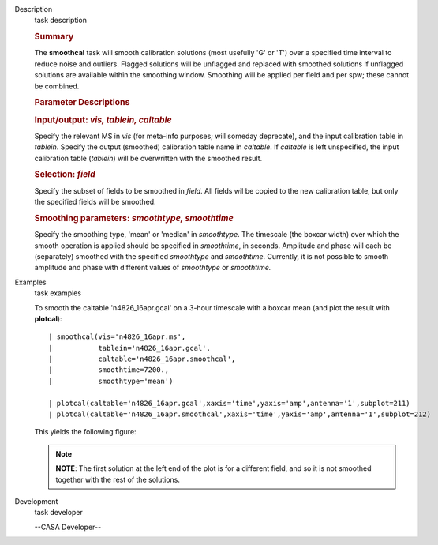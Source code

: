 

.. _Description:

Description
   task description
   
   .. rubric:: Summary
      
   
   The **smoothcal** task will smooth calibration solutions (most
   usefully 'G' or 'T') over a specified time interval to reduce
   noise and outliers. Flagged solutions will be unflagged and
   replaced with smoothed solutions if unflagged solutions are
   available within the smoothing window. Smoothing will be applied
   per field and per spw; these cannot be combined.
   
    
   
   .. rubric:: Parameter Descriptions
      
   
   .. rubric:: Input/output: *vis, tablein, caltable*
      
   
   Specify the relevant MS in *vis* (for meta-info purposes; will
   someday deprecate), and the input calibration table in *tablein*.
   Specify the output (smoothed) calibration table name in
   *caltable*. If *caltable* is left unspecified, the input
   calibration table (*tablein*) will be overwritten with the
   smoothed result.
   
   .. rubric:: Selection: *field*
      
   
   Specify the subset of fields to be smoothed in *field*. All fields
   wil be copied to the new calibration table, but only the specified
   fields will be smoothed.
   
   .. rubric:: Smoothing parameters: *smoothtype, smoothtime*
      
   
   Specify the smoothing type, 'mean' or 'median' in *smoothtype*.
   The timescale (the boxcar width) over which the smooth operation
   is applied should be specified in *smoothtime*, in seconds.
   Amplitude and phase will each be (separately) smoothed with the
   specified *smoothtype* and *smoothtime*. Currently, it is not
   possible to smooth amplitude and phase with different values
   of *smoothtype* or *smoothtime.*
   

.. _Examples:

Examples
   task examples
   
   To smooth the caltable 'n4826_16apr.gcal' on a 3-hour timescale
   with a boxcar mean (and plot the result with **plotcal**):
   
   ::
   
      | smoothcal(vis='n4826_16apr.ms',
      |           tablein='n4826_16apr.gcal',
      |           caltable='n4826_16apr.smoothcal',
      |           smoothtime=7200.,
      |           smoothtype='mean')
   
      | plotcal(caltable='n4826_16apr.gcal',xaxis='time',yaxis='amp',antenna='1',subplot=211)
      | plotcal(caltable='n4826_16apr.smoothcal',xaxis='time',yaxis='amp',antenna='1',subplot=212)
   
   This yields the following figure:
   
   |image1|
   
   .. note:: **NOTE**: The first solution at the left end of the plot is for
      a different field, and so it is not smoothed together with the
      rest of the solutions.
   
   .. |image1| image:: _apimedia/18a289edf865eab608514029e04e275b0824a968.png
   

.. _Development:

Development
   task developer
   
   --CASA Developer--
   
   